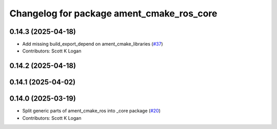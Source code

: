 ^^^^^^^^^^^^^^^^^^^^^^^^^^^^^^^^^^^^^^^^^^
Changelog for package ament_cmake_ros_core
^^^^^^^^^^^^^^^^^^^^^^^^^^^^^^^^^^^^^^^^^^

0.14.3 (2025-04-18)
-------------------
* Add missing build_export_depend on ament_cmake_libraries (`#37 <https://github.com/ros2/ament_cmake_ros/issues/37>`_)
* Contributors: Scott K Logan

0.14.2 (2025-04-18)
-------------------

0.14.1 (2025-04-02)
-------------------

0.14.0 (2025-03-19)
-------------------
* Split generic parts of ament_cmake_ros into _core package (`#20 <https://github.com/ros2/ament_cmake_ros/issues/20>`_)
* Contributors: Scott K Logan
